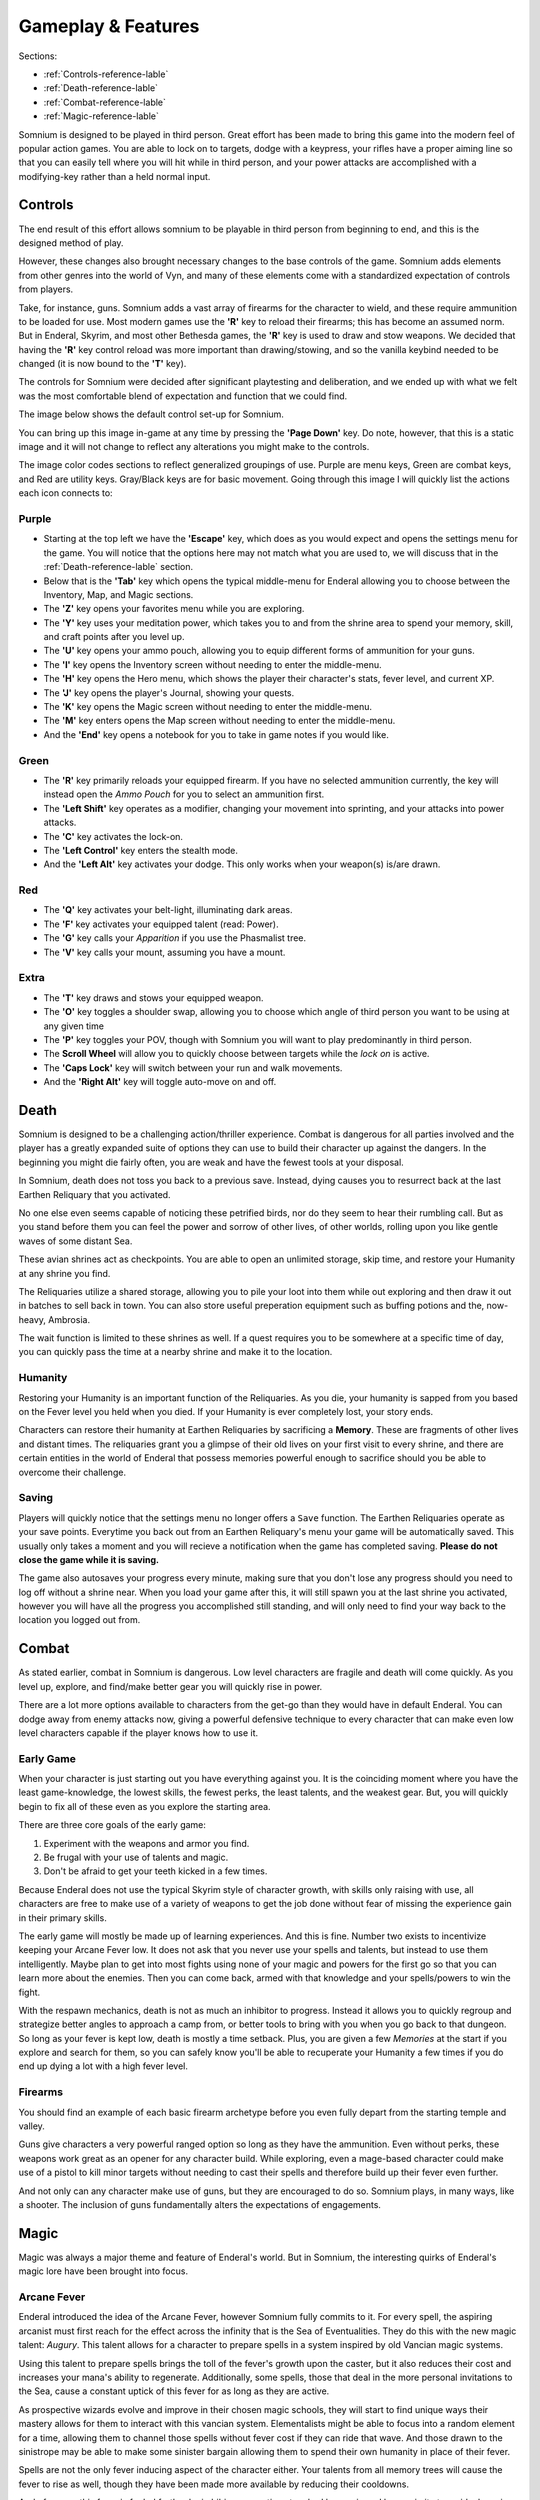 ===================
Gameplay & Features
===================
Sections:

* :ref:`Controls-reference-lable`
* :ref:`Death-reference-lable`
* :ref:`Combat-reference-lable`
* :ref:`Magic-reference-lable`

.. image:: https://raw.githubusercontent.com/apoapse1/somnium-fur-enderal/main/Resources/Point%20Blank.png
   :alt: Pistolshot
   :align: center

Somnium is designed to be played in third person. Great effort has been made to bring this game into the modern feel of popular action games. You are able to lock on to targets, dodge with a keypress, your rifles have a proper aiming line so that you can easily tell where you will hit while in third person, and your power attacks are accomplished with a modifying-key rather than a held normal input.

.. _Controls-reference-lable:

Controls
--------

The end result of this effort allows somnium to be playable in third person from beginning to end, and this is the designed method of play.

However, these changes also brought necessary changes to the base controls of the game. Somnium adds elements from other genres into the world of Vyn, and many of these elements come with a standardized expectation of controls from players.

Take, for instance, guns. Somnium adds a vast array of firearms for the character to wield, and these require ammunition to be loaded for use. Most modern games use the **'R'** key to reload their firearms; this has become an assumed norm. But in Enderal, Skyrim, and most other Bethesda games, the **'R'** key is used to draw and stow weapons. We decided that having the **'R'** key control reload was more important than drawing/stowing, and so the vanilla keybind needed to be changed (it is now bound to the **'T'** key).

The controls for Somnium were decided after significant playtesting and deliberation, and we ended up with what we felt was the most comfortable blend of expectation and function that we could find.

The image below shows the default control set-up for Somnium.

.. image:: https://raw.githubusercontent.com/apoapse1/somnium-fur-enderal/main/Resources/KeyboardFinal.png
   :alt: Keyboard Image
   :align: center

You can bring up this image in-game at any time by pressing the **'Page Down'** key. Do note, however, that this is a static image and it will not change to reflect any alterations you might make to the controls.

The image color codes sections to reflect generalized groupings of use. Purple are menu keys, Green are combat keys, and Red are utility keys. Gray/Black keys are for basic movement. Going through this image I will quickly list the actions each icon connects to:

.. _controlsPurple-reference-lable:

Purple
^^^^^^

* Starting at the top left we have the **'Escape'** key, which does as you would expect and opens the settings menu for the game. You will notice that the options here may not match what you are used to, we will discuss that in the :ref:`Death-reference-lable` section.
* Below that is the **'Tab'** key which opens the typical middle-menu for Enderal allowing you to choose between the Inventory, Map, and Magic sections.
* The **'Z'** key opens your favorites menu while you are exploring.
* The **'Y'** key uses your meditation power, which takes you to and from the shrine area to spend your memory, skill, and craft points after you level up.
* The **'U'** key opens your ammo pouch, allowing you to equip different forms of ammunition for your guns.
* The **'I'** key opens the Inventory screen without needing to enter the middle-menu.
* The **'H'** key opens the Hero menu, which shows the player their character's stats, fever level, and current XP.
* The **'J'** key opens the player's Journal, showing your quests.
* The **'K'** key opens the Magic screen without needing to enter the middle-menu.
* The **'M'** key enters opens the Map screen without needing to enter the middle-menu.
* And the **'End'** key opens a notebook for you to take in game notes if you would like.

.. _controlsGreen-reference-lable:

Green
^^^^^

* The **'R'** key primarily reloads your equipped firearm. If you have no selected ammunition currently, the key will instead open the *Ammo Pouch* for you to select an ammunition first.
* The **'Left Shift'** key operates as a modifier, changing your movement into sprinting, and your attacks into power attacks.
* The **'C'** key activates the lock-on.
* The **'Left Control'** key enters the stealth mode.
* And the **'Left Alt'** key activates your dodge. This only works when your weapon(s) is/are drawn.

.. _controlsRed-reference-lable:

Red
^^^

* The **'Q'** key activates your belt-light, illuminating dark areas.
* The **'F'** key activates your equipped talent (read: Power).
* The **'G'** key calls your *Apparition* if you use the Phasmalist tree.
* The **'V'** key calls your mount, assuming you have a mount.

.. _controlsExtra-reference-lable

Extra
^^^^^

* The **'T'** key draws and stows your equipped weapon.
* The **'O'** key toggles a shoulder swap, allowing you to choose which angle of third person you want to be using at any given time
* The **'P'** key toggles your POV, though with Somnium you will want to play predominantly in third person.
* The **Scroll Wheel** will allow you to quickly choose between targets while the *lock on* is active. 
* The **'Caps Lock'** key will switch between your run and walk movements.
* And the **'Right Alt'** key will toggle auto-move on and off.

.. _Death-reference-lable:

Death
-----

Somnium is designed to be a challenging action/thriller experience. Combat is dangerous for all parties involved and the player has a greatly expanded suite of options they can use to build their character up against the dangers. In the beginning you might die fairly often, you are weak and have the fewest tools at your disposal.

In Somnium, death does not toss you back to a previous save. Instead, dying causes you to resurrect back at the last Earthen Reliquary that you activated.

.. image:: https://raw.githubusercontent.com/apoapse1/somnium-fur-enderal/main/Resources/Earthen%20Reliquary.png
   :alt: Reliquary
   :align: center

No one else even seems capable of noticing these petrified birds, nor do they seem to hear their rumbling call. But as you stand before them you can feel the power and sorrow of other lives, of other worlds, rolling upon you like gentle waves of some distant Sea.

These avian shrines act as checkpoints. You are able to open an unlimited storage, skip time, and restore your Humanity at any shrine you find. 

The Reliquaries utilize a shared storage, allowing you to pile your loot into them while out exploring and then draw it out in batches to sell back in town. You can also store useful preperation equipment such as buffing potions and the, now-heavy, Ambrosia.

The wait function is limited to these shrines as well. If a quest requires you to be somewhere at a specific time of day, you can quickly pass the time at a nearby shrine and make it to the location.

.. _deathHumanity-reference-lable:

Humanity
^^^^^^^^

Restoring your Humanity is an important function of the Reliquaries. As you die, your humanity is sapped from you based on the Fever level you held when you died. If your Humanity is ever completely lost, your story ends.

Characters can restore their humanity at Earthen Reliquaries by sacrificing a **Memory**. These are fragments of other lives and distant times. The reliquaries grant you a glimpse of their old lives on your first visit to every shrine, and there are certain entities in the world of Enderal that possess memories powerful enough to sacrifice should you be able to overcome their challenge.

.. _deathSaving-reference-lable:

Saving
^^^^^^
Players will quickly notice that the settings menu no longer offers a ``Save`` function. The Earthen Reliquaries operate as your save points. Everytime you back out from an Earthen Reliquary's menu your game will be automatically saved. This usually only takes a moment and you will recieve a notification when the game has completed saving. **Please do not close the game while it is saving.**

The game also autosaves your progress every minute, making sure that you don't lose any progress should you need to log off without a shrine near. When you load your game after this, it will still spawn you at the last shrine you activated, however you will have all the progress you accomplished still standing, and will only need to find your way back to the location you logged out from.

.. _Combat-reference-lable:

Combat
------

.. image:: https://raw.githubusercontent.com/apoapse1/somnium-fur-enderal/main/Resources/Last%20Suprise.png
   :alt: WolvenStorm
   :align: center

As stated earlier, combat in Somnium is dangerous. Low level characters are fragile and death will come quickly. As you level up, explore, and find/make better gear you will quickly rise in power.

There are a lot more options available to characters from the get-go than they would have in default Enderal. You can dodge away from enemy attacks now, giving a powerful defensive technique to every character that can make even low level characters capable if the player knows how to use it.

.. _combatEarly-reference-lable:

Early Game
^^^^^^^^^^
When your character is just starting out you have everything against you. It is the coinciding moment where you have the least game-knowledge, the lowest skills, the fewest perks, the least talents, and the weakest gear. But, you will quickly begin to fix all of these even as you explore the starting area. 

There are three core goals of the early game:

#. Experiment with the weapons and armor you find.
#. Be frugal with your use of talents and magic.
#. Don't be afraid to get your teeth kicked in a few times.

Because Enderal does not use the typical Skyrim style of character growth, with skills only raising with use, all characters are free to make use of a variety of weapons to get the job done without fear of missing the experience gain in their primary skills.

The early game will mostly be made up of learning experiences. And this is fine. Number two exists to incentivize keeping your Arcane Fever low. It does not ask that you never use your spells and talents, but instead to use them intelligently. Maybe plan to get into most fights using none of your magic and powers for the first go so that you can learn more about the enemies. Then you can come back, armed with that knowledge and your spells/powers to win the fight. 

With the respawn mechanics, death is not as much an inhibitor to progress. Instead it allows you to quickly regroup and strategize better angles to approach a camp from, or better tools to bring with you when you go back to that dungeon. So long as your fever is kept low, death is mostly a time setback. Plus, you are given a few *Memories* at the start if you explore and search for them, so you can safely know you'll be able to recuperate your Humanity a few times if you do end up dying a lot with a high fever level.

.. _combatGuns-reference-lable:

Firearms
^^^^^^^^

.. image:: https://raw.githubusercontent.com/apoapse1/somnium-fur-enderal/main/Resources/Taking%20the%20Shot.png
   :alt: Rifleshot
   :align: center

You should find an example of each basic firearm archetype before you even fully depart from the starting temple and valley.

Guns give characters a very powerful ranged option so long as they have the ammunition. Even without perks, these weapons work great as an opener for any character build. While exploring, even a mage-based character could make use of a pistol to kill minor targets without needing to cast their spells and therefore build up their fever even further.

And not only can any character make use of guns, but they are encouraged to do so. Somnium plays, in many ways, like a shooter. The inclusion of guns fundamentally alters the expectations of engagements.


.. _Magic-reference-lable:

Magic
-----

.. image:: https://raw.githubusercontent.com/apoapse1/somnium-fur-enderal/main/Resources/Magic%20Casting.png
   :alt: Magic
   :align: center

Magic was always a major theme and feature of Enderal's world. But in Somnium, the interesting quirks of Enderal's magic lore have been brought into focus.

.. _magicFever-reference-lable:

Arcane Fever
^^^^^^^^^^^^
Enderal introduced the idea of the Arcane Fever, however Somnium fully commits to it. For every spell, the aspiring arcanist must first reach for the effect across the infinity that is the Sea of Eventualities. They do this with the new magic talent: *Augury*. This talent allows for a character to prepare spells in a system inspired by old Vancian magic systems.

Using this talent to prepare spells brings the toll of the fever's growth upon the caster, but it also reduces their cost and increases your mana's ability to regenerate. Additionally, some spells, those that deal in the more personal invitations to the Sea, cause a constant uptick of this fever for as long as they are active.

As prospective wizards evolve and improve in their chosen magic schools, they will start to find unique ways their mastery allows for them to interact with this vancian system. Elementalists might be able to focus into a random element for a time, allowing them to channel those spells without fever cost if they can ride that wave. And those drawn to the sinistrope may be able to make some sinister bargain allowing them to spend their own humanity in place of their fever.

Spells are not the only fever inducing aspect of the character either. Your talents from all memory trees will cause the fever to rise as well, though they have been made more available by reducing their cooldowns.

And of course this fever is fueled further by imbibing any potions touched by magic and by proximity to residual magic energy in the world.

The ability to reduce your fever is also more challenging than it was in Enderal. You'll find ambrosia now weighs more and its effect on your fever has been lessened. Powerful alchemists will still be able to push the usefulness of ambrosia further, and now the potency will be noticeably better than purchased vials.

Characters are expected to be suffering from the effects of the fever as they progress through the game. The reasons and goals of this will be expanded on in the **Atmosphere** section. As a result of this, your character will not suffer the negative stat effects of the fever as it compounds, instead there are a variety of new gameplay alterations that the fever controls.

.. _magicMore-reference-lable:

Spell Expansion
^^^^^^^^^^^^^^^
The number of spell effects have been greatly increased in Somnium as well. Players will find a vast array of spells to use for each magical discipline.

Players will find offensive Light Magic spells that will help them to better combat the Lost Ones, effective touch spells for the battlemage clad in heavy armor to put to use, new summons that can be paired together so the mage never needs to be in harms way, and many more.

With all of these, magic becomes a very effective and versatile skill set for the players that want to walk the line with their Arcane Fever.